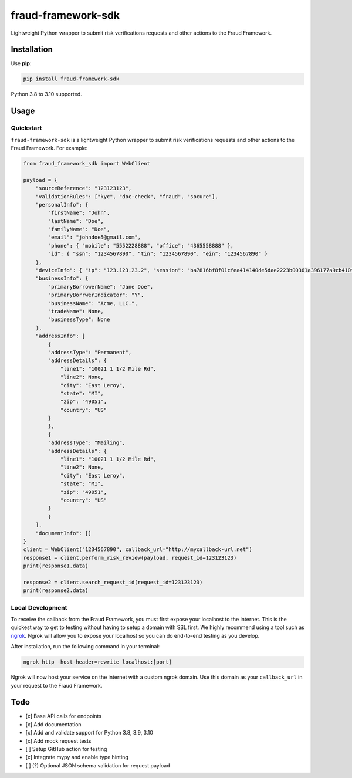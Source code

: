 ===================
fraud-framework-sdk
===================

.. image:: https://img.shields.io/github/workflow/status/LendersCopperative/fraud-framework-sdk/main/main?style=for-the-badge
   :target: https://github.com/LendersCopperative/fraud-framework-sdk/actions?workflow=main

.. .. image:: https://img.shields.io/badge/Coverage-100%25-success?style=for-the-badge
..   :target: https://github.com/LendersCopperative/fraud-framework-sdk/actions?workflow=main

.. .. image:: https://img.shields.io/pypi/v/fraud-framework-sdk.svg?style=for-the-badge
..    :target: https://pypi.org/project/fraud-framework-sdk/

.. image:: https://img.shields.io/badge/code%20style-black-000000.svg?style=for-the-badge
   :target: https://github.com/psf/black


Lightweight Python wrapper to submit risk verifications requests and other actions to the Fraud Framework.

Installation
============

Use **pip**:

.. code-block:: sh

    pip install fraud-framework-sdk

Python 3.8 to 3.10 supported.


Usage
=====

Quickstart
~~~~~~~~~~
``fraud-framework-sdk`` is a lightweight Python wrapper to submit risk verifications requests and other actions to the Fraud Framework.
For example:

.. code-block:: python

    from fraud_framework_sdk import WebClient

    payload = {
        "sourceReference": "123123123",
        "validationRules": ["kyc", "doc-check", "fraud", "socure"],
        "personalInfo": {
            "firstName": "John",
            "lastName": "Doe",
            "familyName": "Doe",
            "email": "johndoe5@gmail.com",
            "phone": { "mobile": "5552228888", "office": "4365558888" },
            "id": { "ssn": "1234567890", "tin": "1234567890", "ein": "1234567890" }
        },
        "deviceInfo": { "ip": "123.123.23.2", "session": "ba7816bf8f01cfea414140de5dae2223b00361a396177a9cb410ff61f20015ad" },
        "businessInfo": {
            "primaryBorrowerName": "Jane Doe",
            "primaryBorrwerIndicator": "Y",
            "businessName": "Acme, LLC.",
            "tradeName": None,
            "businessType": None
        },
        "addressInfo": [
            {
            "addressType": "Permanent",
            "addressDetails": {
                "line1": "10021 1 1/2 Mile Rd",
                "line2": None,
                "city": "East Leroy",
                "state": "MI",
                "zip": "49051",
                "country": "US"
            }
            },
            {
            "addressType": "Mailing",
            "addressDetails": {
                "line1": "10021 1 1/2 Mile Rd",
                "line2": None,
                "city": "East Leroy",
                "state": "MI",
                "zip": "49051",
                "country": "US"
            }
            }
        ],
        "documentInfo": []
    }
    client = WebClient("1234567890", callback_url="http://mycallback-url.net")
    response1 = client.perform_risk_review(payload, request_id=123123123)
    print(response1.data)

    response2 = client.search_request_id(request_id=123123123)
    print(response2.data)


Local Development
~~~~~~~~~~~~~~~~~
To receive the callback from the Fraud Framework, you must first expose your localhost to the internet. This is the quickest way to get to testing without having to setup a domain with SSL first.
We highly recommend using a tool such as `ngrok <https://ngrok.com/>`_.
Ngrok will allow you to expose your localhost so you can do end-to-end testing as you develop.

After installation, run the following command in your terminal:

.. code-block:: sh

    ngrok http -host-header=rewrite localhost:[port]

Ngrok will now host your service on the internet with a custom ngrok domain. Use this domain as your ``callback_url`` in your request to the Fraud Framework.


Todo
====
- [x] Base API calls for endpoints
- [x] Add documentation
- [x] Add and validate support for Python 3.8, 3.9, 3.10
- [x] Add mock request tests
- [ ] Setup GitHub action for testing
- [x] Integrate mypy and enable type hinting
- [ ] (?) Optional JSON schema validation for request payload
